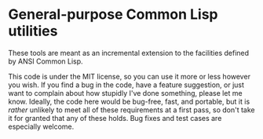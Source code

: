 * General-purpose Common Lisp utilities

  These tools are meant as an incremental extension to the facilities defined by ANSI Common Lisp.

  This code is under the MIT license, so you can use it more or less however you wish. If you find a bug in the code, have a feature suggestion, or just want to complain about how stupidly I've done something, please let me know. Ideally, the code here would be bug-free, fast, and portable, but it is /rather/ unlikely to meet all of these requirements at a first pass, so don't take it for granted that any of these holds. Bug fixes and test cases are especially welcome.
